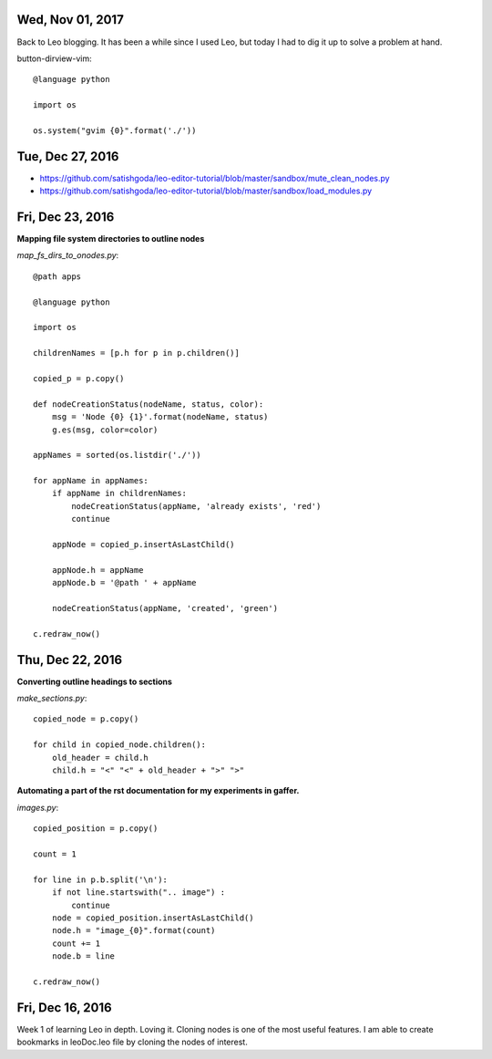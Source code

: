 Wed, Nov 01, 2017
===============

Back to Leo blogging. It has been a while since I used Leo, but today I had to dig it up to solve a problem at hand.

button-dirview-vim::

  @language python

  import os

  os.system("gvim {0}".format('./'))


Tue, Dec 27, 2016
===============

* https://github.com/satishgoda/leo-editor-tutorial/blob/master/sandbox/mute_clean_nodes.py
* https://github.com/satishgoda/leo-editor-tutorial/blob/master/sandbox/load_modules.py

Fri, Dec 23, 2016
===============

**Mapping file system directories to outline nodes**

*map_fs_dirs_to_onodes.py*::

  @path apps

  @language python

  import os

  childrenNames = [p.h for p in p.children()]

  copied_p = p.copy()

  def nodeCreationStatus(nodeName, status, color):
      msg = 'Node {0} {1}'.format(nodeName, status)
      g.es(msg, color=color)

  appNames = sorted(os.listdir('./'))

  for appName in appNames:
      if appName in childrenNames:
          nodeCreationStatus(appName, 'already exists', 'red')
          continue

      appNode = copied_p.insertAsLastChild()

      appNode.h = appName
      appNode.b = '@path ' + appName

      nodeCreationStatus(appName, 'created', 'green')

  c.redraw_now()

Thu, Dec 22, 2016
================

**Converting outline headings to sections**

*make_sections.py*::

  copied_node = p.copy()

  for child in copied_node.children():
      old_header = child.h
      child.h = "<" "<" + old_header + ">" ">"

**Automating a part of the rst documentation for my experiments in gaffer.**

*images.py*::

  copied_position = p.copy()

  count = 1

  for line in p.b.split('\n'):
      if not line.startswith(".. image") :
          continue
      node = copied_position.insertAsLastChild()
      node.h = "image_{0}".format(count)
      count += 1
      node.b = line

  c.redraw_now()


Fri, Dec 16, 2016
==================

Week 1 of learning Leo in depth. Loving it. Cloning nodes is one of the most useful features. I am able to create bookmarks in leoDoc.leo file by cloning the nodes of interest.
